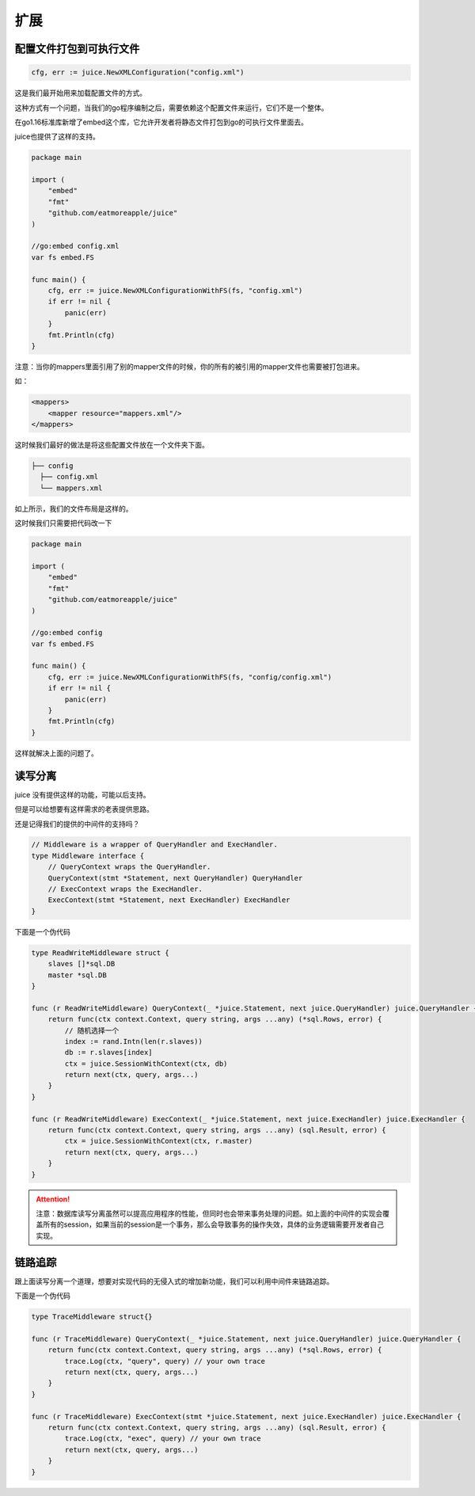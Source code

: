 扩展
========

配置文件打包到可执行文件
----------------------

.. code-block:: go

    cfg, err := juice.NewXMLConfiguration("config.xml")

这是我们最开始用来加载配置文件的方式。

这种方式有一个问题，当我们的go程序编制之后，需要依赖这个配置文件来运行，它们不是一个整体。

在go1.16标准库新增了embed这个库，它允许开发者将静态文件打包到go的可执行文件里面去。

juice也提供了这样的支持。

.. code-block:: go

    package main

    import (
        "embed"
        "fmt"
        "github.com/eatmoreapple/juice"
    )

    //go:embed config.xml
    var fs embed.FS

    func main() {
        cfg, err := juice.NewXMLConfigurationWithFS(fs, "config.xml")
        if err != nil {
            panic(err)
        }
        fmt.Println(cfg)
    }

注意：当你的mappers里面引用了别的mapper文件的时候，你的所有的被引用的mapper文件也需要被打包进来。

如：

.. code-block:: xml

    <mappers>
        <mapper resource="mappers.xml"/>
    </mappers>

这时候我们最好的做法是将这些配置文件放在一个文件夹下面。

.. code-block:: shell

    ├── config
      ├── config.xml
      └── mappers.xml

如上所示，我们的文件布局是这样的。

这时候我们只需要把代码改一下


.. code-block:: go

    package main

    import (
        "embed"
        "fmt"
        "github.com/eatmoreapple/juice"
    )

    //go:embed config
    var fs embed.FS

    func main() {
        cfg, err := juice.NewXMLConfigurationWithFS(fs, "config/config.xml")
        if err != nil {
            panic(err)
        }
        fmt.Println(cfg)
    }

这样就解决上面的问题了。


读写分离
--------

juice 没有提供这样的功能，可能以后支持。

但是可以给想要有这样需求的老表提供思路。

还是记得我们的提供的中间件的支持吗？

.. code-block:: go

    // Middleware is a wrapper of QueryHandler and ExecHandler.
    type Middleware interface {
        // QueryContext wraps the QueryHandler.
        QueryContext(stmt *Statement, next QueryHandler) QueryHandler
        // ExecContext wraps the ExecHandler.
        ExecContext(stmt *Statement, next ExecHandler) ExecHandler
    }

下面是一个伪代码

.. code-block:: go

    type ReadWriteMiddleware struct {
        slaves []*sql.DB
        master *sql.DB
    }

    func (r ReadWriteMiddleware) QueryContext(_ *juice.Statement, next juice.QueryHandler) juice.QueryHandler {
        return func(ctx context.Context, query string, args ...any) (*sql.Rows, error) {
            // 随机选择一个
            index := rand.Intn(len(r.slaves))
            db := r.slaves[index]
            ctx = juice.SessionWithContext(ctx, db)
            return next(ctx, query, args...)
        }
    }

    func (r ReadWriteMiddleware) ExecContext(_ *juice.Statement, next juice.ExecHandler) juice.ExecHandler {
        return func(ctx context.Context, query string, args ...any) (sql.Result, error) {
            ctx = juice.SessionWithContext(ctx, r.master)
            return next(ctx, query, args...)
        }
    }

.. attention::

    注意：数据库读写分离虽然可以提高应用程序的性能，但同时也会带来事务处理的问题。如上面的中间件的实现会覆盖所有的session，如果当前的session是一个事务，那么会导致事务的操作失效，具体的业务逻辑需要开发者自己实现。


链路追踪
--------

跟上面读写分离一个道理，想要对实现代码的无侵入式的增加新功能，我们可以利用中间件来链路追踪。

下面是一个伪代码

.. code-block:: go

    type TraceMiddleware struct{}

    func (r TraceMiddleware) QueryContext(_ *juice.Statement, next juice.QueryHandler) juice.QueryHandler {
        return func(ctx context.Context, query string, args ...any) (*sql.Rows, error) {
            trace.Log(ctx, "query", query) // your own trace
            return next(ctx, query, args...)
        }
    }

    func (r TraceMiddleware) ExecContext(stmt *juice.Statement, next juice.ExecHandler) juice.ExecHandler {
        return func(ctx context.Context, query string, args ...any) (sql.Result, error) {
            trace.Log(ctx, "exec", query) // your own trace
            return next(ctx, query, args...)
        }
    }
